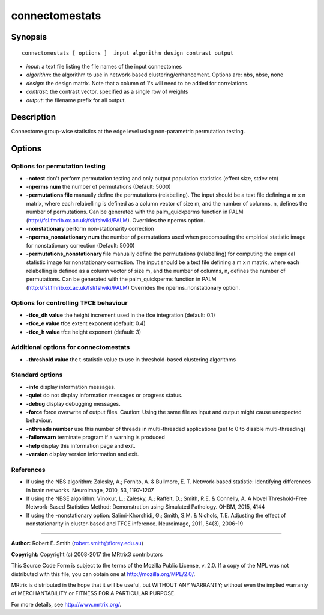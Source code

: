 .. _connectomestats:

connectomestats
===========

Synopsis
--------

::

    connectomestats [ options ]  input algorithm design contrast output

-  *input*: a text file listing the file names of the input connectomes
-  *algorithm*: the algorithm to use in network-based clustering/enhancement. Options are: nbs, nbse, none
-  *design*: the design matrix. Note that a column of 1's will need to be added for correlations.
-  *contrast*: the contrast vector, specified as a single row of weights
-  *output*: the filename prefix for all output.

Description
-----------

Connectome group-wise statistics at the edge level using non-parametric permutation testing.

Options
-------

Options for permutation testing
^^^^^^^^^^^^^^^^^^^^^^^^^^^^^^^

-  **-notest** don't perform permutation testing and only output population statistics (effect size, stdev etc)

-  **-nperms num** the number of permutations (Default: 5000)

-  **-permutations file** manually define the permutations (relabelling). The input should be a text file defining a m x n matrix, where each relabelling is defined as a column vector of size    m, and the number of columns, n, defines the number of permutations. Can be generated with the palm_quickperms function in PALM (http://fsl.fmrib.ox.ac.uk/fsl/fslwiki/PALM). Overrides the nperms option.

-  **-nonstationary** perform non-stationarity correction

-  **-nperms_nonstationary num** the number of permutations used when precomputing the empirical statistic image for nonstationary correction (Default: 5000)

-  **-permutations_nonstationary file** manually define the permutations (relabelling) for computing the emprical statistic image for nonstationary correction. The input should be a text file defining a m x n matrix, where each relabelling is defined as a column vector of size m, and the number of columns, n, defines the number of permutations. Can be generated with the palm_quickperms function in PALM (http://fsl.fmrib.ox.ac.uk/fsl/fslwiki/PALM) Overrides the nperms_nonstationary option.

Options for controlling TFCE behaviour
^^^^^^^^^^^^^^^^^^^^^^^^^^^^^^^^^^^^^^

-  **-tfce_dh value** the height increment used in the tfce integration (default: 0.1)

-  **-tfce_e value** tfce extent exponent (default: 0.4)

-  **-tfce_h value** tfce height exponent (default: 3)

Additional options for connectomestats
^^^^^^^^^^^^^^^^^^^^^^^^^^^^^^^^^^^^^^

-  **-threshold value** the t-statistic value to use in threshold-based clustering algorithms

Standard options
^^^^^^^^^^^^^^^^

-  **-info** display information messages.

-  **-quiet** do not display information messages or progress status.

-  **-debug** display debugging messages.

-  **-force** force overwrite of output files. Caution: Using the same file as input and output might cause unexpected behaviour.

-  **-nthreads number** use this number of threads in multi-threaded applications (set to 0 to disable multi-threading)

-  **-failonwarn** terminate program if a warning is produced

-  **-help** display this information page and exit.

-  **-version** display version information and exit.

References
^^^^^^^^^^

* If using the NBS algorithm: Zalesky, A.; Fornito, A. & Bullmore, E. T. Network-based statistic: Identifying differences in brain networks. NeuroImage, 2010, 53, 1197-1207

* If using the NBSE algorithm: Vinokur, L.; Zalesky, A.; Raffelt, D.; Smith, R.E. & Connelly, A. A Novel Threshold-Free Network-Based Statistics Method: Demonstration using Simulated Pathology. OHBM, 2015, 4144

* If using the -nonstationary option: Salimi-Khorshidi, G.; Smith, S.M. & Nichols, T.E. Adjusting the effect of nonstationarity in cluster-based and TFCE inference. Neuroimage, 2011, 54(3), 2006-19

--------------



**Author:** Robert E. Smith (robert.smith@florey.edu.au)

**Copyright:** Copyright (c) 2008-2017 the MRtrix3 contributors

This Source Code Form is subject to the terms of the Mozilla Public License, v. 2.0. If a copy of the MPL was not distributed with this file, you can obtain one at http://mozilla.org/MPL/2.0/.

MRtrix is distributed in the hope that it will be useful, but WITHOUT ANY WARRANTY; without even the implied warranty of MERCHANTABILITY or FITNESS FOR A PARTICULAR PURPOSE.

For more details, see http://www.mrtrix.org/.

